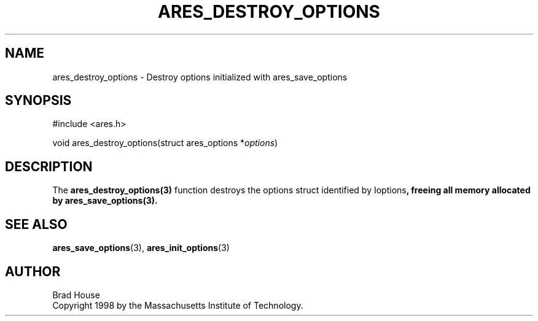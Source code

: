 .\"
.\" Copyright 1998 by the Massachusetts Institute of Technology.
.\"
.\" Permission to use, copy, modify, and distribute this
.\" software and its documentation for any purpose and without
.\" fee is hereby granted, provided that the above copyright
.\" notice appear in all copies and that both that copyright
.\" notice and this permission notice appear in supporting
.\" documentation, and that the name of M.I.T. not be used in
.\" advertising or publicity pertaining to distribution of the
.\" software without specific, written prior permission.
.\" M.I.T. makes no representations about the suitability of
.\" this software for any purpose.  It is provided "as is"
.\" without express or implied warranty.
.\"
.\" SPDX-License-Identifier: MIT
.\"
.TH ARES_DESTROY_OPTIONS 3 "1 June 2007"
.SH NAME
ares_destroy_options \- Destroy options initialized with ares_save_options
.SH SYNOPSIS
.nf
#include <ares.h>

void ares_destroy_options(struct ares_options *\fIoptions\fP)
.fi
.SH DESCRIPTION
The \fBares_destroy_options(3)\fP function destroys the options struct
identified by \Ioptions\fP, freeing all memory allocated by
\fBares_save_options(3)\fP.
.SH SEE ALSO
.BR ares_save_options (3),
.BR ares_init_options (3)
.SH AUTHOR
Brad House
.br
Copyright 1998 by the Massachusetts Institute of Technology.
